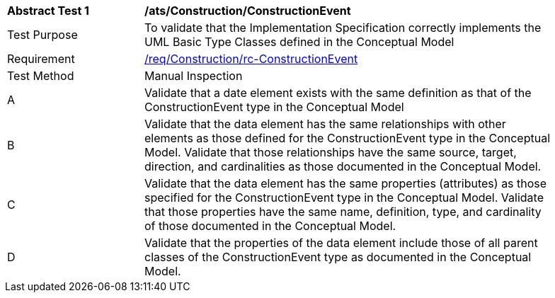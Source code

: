 [[ats_Construction_ConstructionEvent]]
[width="90%",cols="2,6a"]
|===
^|*Abstract Test {counter:ats-id}* |*/ats/Construction/ConstructionEvent* 
^|Test Purpose |To validate that the Implementation Specification correctly implements the UML Basic Type Classes defined in the Conceptual Model
^|Requirement |<<req_Construction_ConstructionEvent,/req/Construction/rc-ConstructionEvent>>
^|Test Method |Manual Inspection
^|A |Validate that a date element exists with the same definition as that of the ConstructionEvent type in the Conceptual Model 
^|B |Validate that the data element has the same relationships with other elements as those defined for the ConstructionEvent type in the Conceptual Model. Validate that those relationships have the same source, target, direction, and cardinalities as those documented in the Conceptual Model.
^|C |Validate that the data element has the same properties (attributes) as those specified for the ConstructionEvent type in the Conceptual Model. Validate that those properties have the same name, definition, type, and cardinality of those documented in the Conceptual Model.
^|D |Validate that the properties of the data element include those of all parent classes of the ConstructionEvent type as documented in the Conceptual Model.
|===
